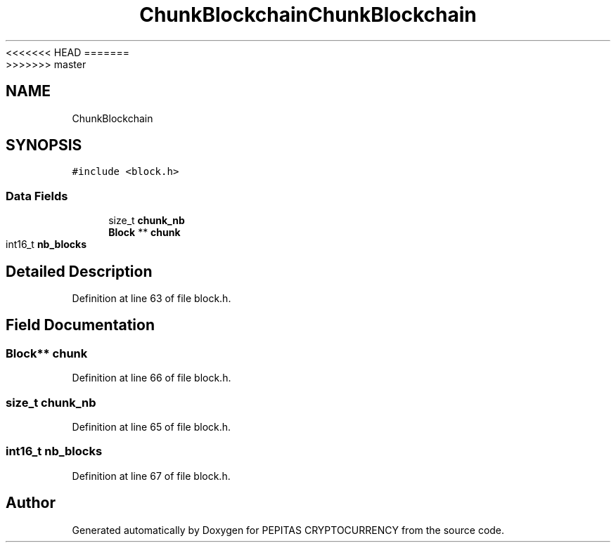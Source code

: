 <<<<<<< HEAD
.TH "ChunkBlockchain" 3 "Sat May 8 2021" "PEPITAS CRYPTOCURRENCY" \" -*- nroff -*-
=======
.TH "ChunkBlockchain" 3 "Sun May 9 2021" "PEPITAS CRYPTOCURRENCY" \" -*- nroff -*-
>>>>>>> master
.ad l
.nh
.SH NAME
ChunkBlockchain
.SH SYNOPSIS
.br
.PP
.PP
\fC#include <block\&.h>\fP
.SS "Data Fields"

.in +1c
.ti -1c
.RI "size_t \fBchunk_nb\fP"
.br
.ti -1c
.RI "\fBBlock\fP ** \fBchunk\fP"
.br
.ti -1c
.RI "int16_t \fBnb_blocks\fP"
.br
.in -1c
.SH "Detailed Description"
.PP 
Definition at line 63 of file block\&.h\&.
.SH "Field Documentation"
.PP 
.SS "\fBBlock\fP** chunk"

.PP
Definition at line 66 of file block\&.h\&.
.SS "size_t chunk_nb"

.PP
Definition at line 65 of file block\&.h\&.
.SS "int16_t nb_blocks"

.PP
Definition at line 67 of file block\&.h\&.

.SH "Author"
.PP 
Generated automatically by Doxygen for PEPITAS CRYPTOCURRENCY from the source code\&.
